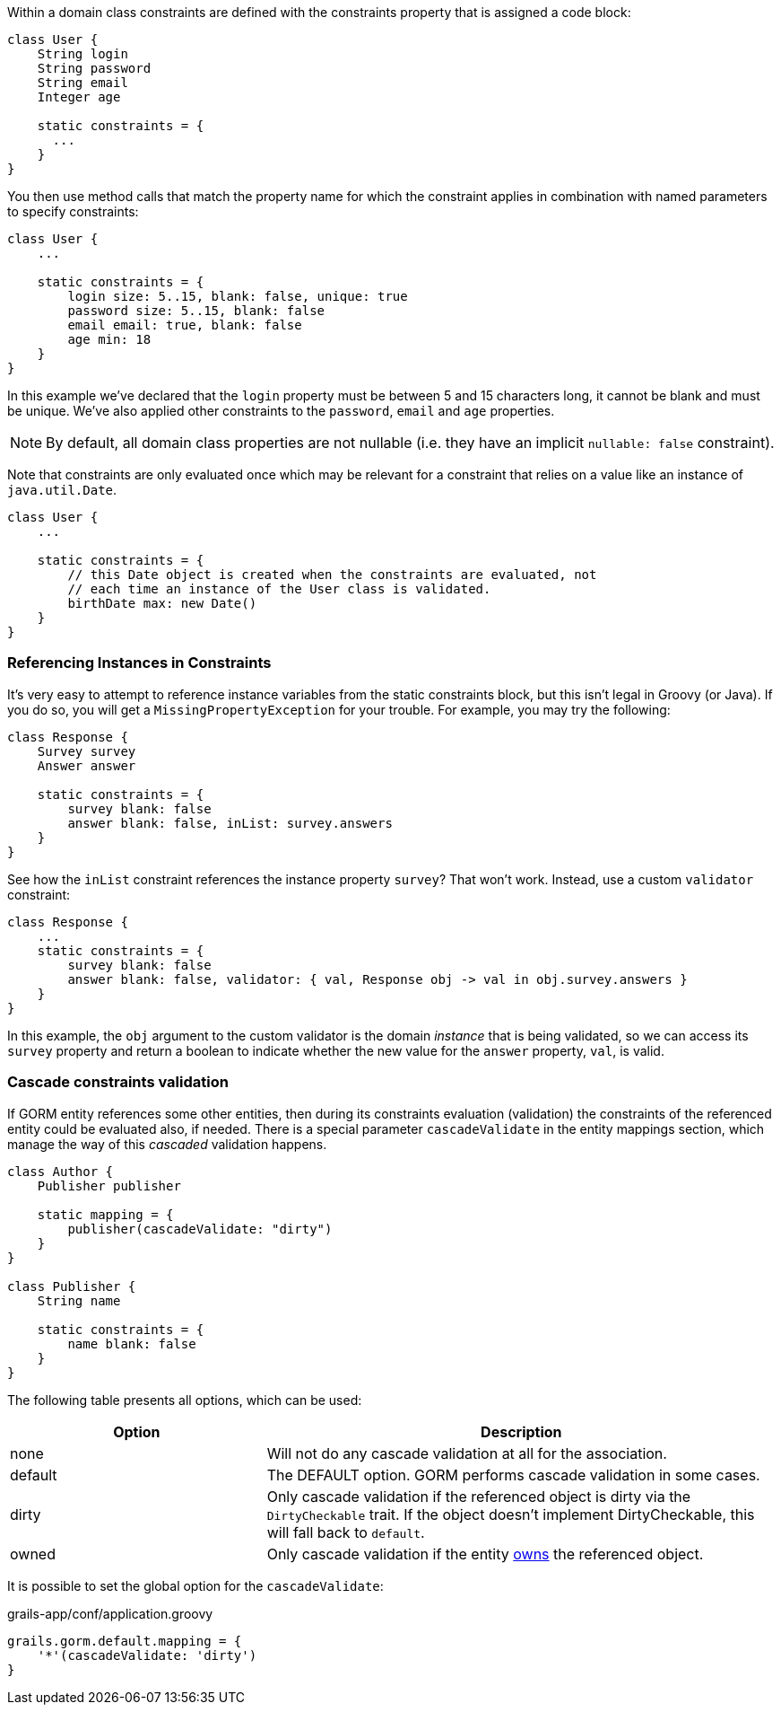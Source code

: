 Within a domain class constraints are defined with the constraints property that is assigned a code block:

[source,java]
----
class User {
    String login
    String password
    String email
    Integer age

    static constraints = {
      ...
    }
}
----

You then use method calls that match the property name for which the constraint applies in combination with named parameters to specify constraints:

[source,java]
----
class User {
    ...

    static constraints = {
        login size: 5..15, blank: false, unique: true
        password size: 5..15, blank: false
        email email: true, blank: false
        age min: 18
    }
}
----

In this example we've declared that the `login` property must be between 5 and 15 characters long, it cannot be blank and must be unique. We've also applied other constraints to the `password`, `email` and `age` properties.

NOTE: By default, all domain class properties are not nullable (i.e. they have an implicit `nullable: false` constraint).

Note that constraints are only evaluated once which may be relevant for a constraint that relies on a value like an instance of `java.util.Date`.

[source,java]
----
class User {
    ...

    static constraints = {
        // this Date object is created when the constraints are evaluated, not
        // each time an instance of the User class is validated.
        birthDate max: new Date()
    }
}
----


=== Referencing Instances in Constraints


It's very easy to attempt to reference instance variables from the static constraints block, but this isn't legal in Groovy (or Java). If you do so, you will get a `MissingPropertyException` for your trouble. For example, you may try the following:

[source,groovy]
----
class Response {
    Survey survey
    Answer answer

    static constraints = {
        survey blank: false
        answer blank: false, inList: survey.answers
    }
}
----

See how the `inList` constraint references the instance property `survey`? That won't work. Instead, use a custom `validator` constraint:

[source,groovy]
----
class Response {
    ...
    static constraints = {
        survey blank: false
        answer blank: false, validator: { val, Response obj -> val in obj.survey.answers }
    }
}
----

In this example, the `obj` argument to the custom validator is the domain _instance_ that is being validated, so we can access its `survey` property and return a boolean to indicate whether the new value for the `answer` property, `val`, is valid.

=== Cascade constraints validation

If GORM entity references some other entities, then during its constraints evaluation (validation) the constraints of the referenced entity could be 
evaluated also, if needed. There is a special parameter `cascadeValidate` in the entity mappings section, which manage the way of this _cascaded_ validation happens.

[source,groovy]
----
class Author {
    Publisher publisher

    static mapping = {
        publisher(cascadeValidate: "dirty")
    }
}

class Publisher {
    String name

    static constraints = {
        name blank: false
    }
}
----

The following table presents all options, which can be used:
[cols="1,2"]
|===
|Option |Description 

|none
|Will not do any cascade validation at all for the association.

|default
|The DEFAULT option. GORM performs cascade validation in some cases.

|dirty
|Only cascade validation if the referenced object is dirty via the `DirtyCheckable` trait. If the object doesn't implement DirtyCheckable, this will fall back to `default`.

|owned
|Only cascade validation if the entity <<gormAssociation, owns>> the referenced object. 
|===

It is possible to set the global option for the `cascadeValidate`:
[source,groovy]
.grails-app/conf/application.groovy
----
grails.gorm.default.mapping = {
    '*'(cascadeValidate: 'dirty')
}
----